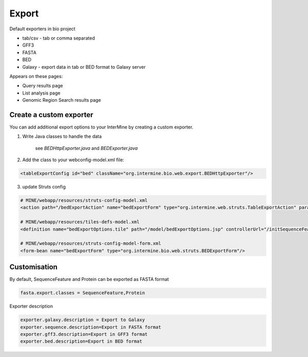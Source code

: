 Export
================================

Default exporters in bio project

* tab/csv - tab or comma separated 
* GFF3
* FASTA
* BED
* Galaxy - export data in tab or BED format to Galaxy server

Appears on these pages:

* Query results page
* List analysis page
* Genomic Region Search results page


Create a custom exporter
------------------------

You can add additional export options to your InterMine by creating a custom exporter.

1. Write Java classes to handle the data

	see `BEDHttpExporter.java` and `BEDExporter.java`

2. Add the class to your webconfig-model.xml file:

.. code-block:: xml

  <tableExportConfig id="bed" className="org.intermine.bio.web.export.BEDHttpExporter"/>

3. update Struts config

.. code-block:: xml

	# MINE/webapp/resources/struts-config-model.xml
	<action path="/bedExportAction" name="bedExportForm" type="org.intermine.web.struts.TableExportAction" parameter="method"/>
	
	# MINE/webapp/resources/tiles-defs-model.xml
	<definition name="bedExportOptions.tile" path="/model/bedExportOptions.jsp" controllerUrl="/initSequenceFeatureExportOptions.do" />

	# MINE/webapp/resources/struts-config-model-form.xml
	<form-bean name="bedExportForm" type="org.intermine.bio.web.struts.BEDExportForm"/>

Customisation
--------------

By default, SequenceFeature and Protein can be exported as FASTA format

.. code-block:: properties

	fasta.export.classes = SequenceFeature,Protein

Exporter description

.. code-block:: properties

	exporter.galaxy.description = Export to Galaxy
	exporter.sequence.description=Export in FASTA format
	exporter.gff3.description=Export in GFF3 format
	exporter.bed.description=Export in BED format
